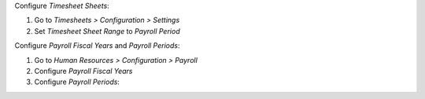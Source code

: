Configure *Timesheet Sheets*:

#. Go to *Timesheets > Configuration > Settings*
#. Set *Timesheet Sheet Range* to *Payroll Period*

Configure *Payroll Fiscal Years* and *Payroll Periods*:

#. Go to *Human Resources > Configuration > Payroll*
#. Configure *Payroll Fiscal Years*
#. Configure *Payroll Periods*:
